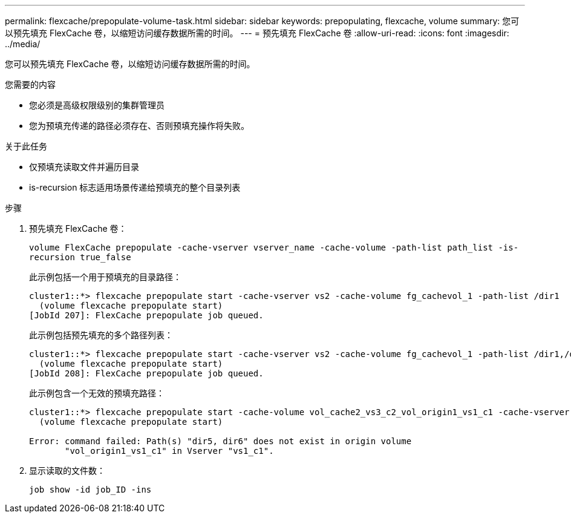 ---
permalink: flexcache/prepopulate-volume-task.html 
sidebar: sidebar 
keywords: prepopulating, flexcache, volume 
summary: 您可以预先填充 FlexCache 卷，以缩短访问缓存数据所需的时间。 
---
= 预先填充 FlexCache 卷
:allow-uri-read: 
:icons: font
:imagesdir: ../media/


[role="lead"]
您可以预先填充 FlexCache 卷，以缩短访问缓存数据所需的时间。

.您需要的内容
* 您必须是高级权限级别的集群管理员
* 您为预填充传递的路径必须存在、否则预填充操作将失败。


.关于此任务
* 仅预填充读取文件并遍历目录
* is-recursion 标志适用场景传递给预填充的整个目录列表


.步骤
. 预先填充 FlexCache 卷：
+
`volume FlexCache prepopulate -cache-vserver vserver_name -cache-volume -path-list path_list -is-recursion true_false`

+
此示例包括一个用于预填充的目录路径：

+
[listing]
----
cluster1::*> flexcache prepopulate start -cache-vserver vs2 -cache-volume fg_cachevol_1 -path-list /dir1
  (volume flexcache prepopulate start)
[JobId 207]: FlexCache prepopulate job queued.
----
+
此示例包括预先填充的多个路径列表：

+
[listing]
----
cluster1::*> flexcache prepopulate start -cache-vserver vs2 -cache-volume fg_cachevol_1 -path-list /dir1,/dir2,/dir3,/dir4
  (volume flexcache prepopulate start)
[JobId 208]: FlexCache prepopulate job queued.
----
+
此示例包含一个无效的预填充路径：

+
[listing]
----
cluster1::*> flexcache prepopulate start -cache-volume vol_cache2_vs3_c2_vol_origin1_vs1_c1 -cache-vserver vs3_c2 -path-list /dir1, dir5, dir6
  (volume flexcache prepopulate start)

Error: command failed: Path(s) "dir5, dir6" does not exist in origin volume
       "vol_origin1_vs1_c1" in Vserver "vs1_c1".
----
. 显示读取的文件数：
+
`job show -id job_ID -ins`


